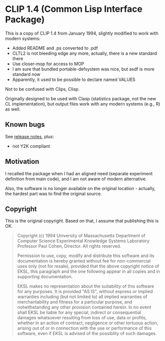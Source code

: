 * CLIP 1.4 (Common Lisp Interface Package)

This is a copy of CLIP 1.4 from January 1994, slightly modified to work with
modern systems:
- Added README and .ps converted to .pdf
- CLTL2 is not bleeding edge any more, actually, there is a new standard there
- Use closer-mop for access to MOP
- I am sure that bundled portable-defsystem was nice, but asdf is more standard now
- Apparently, it used to be possible to declare named VALUES


Not to be confused with Clips, Clisp.

Originally designed to be used with Clasp (statistics package, not the new CL
implementation), but output files work with any modern systems (e.g., R) as well.

** Known bugs
See [[file:doc/clip-1.4/release-notes.text][release notes]], plus:
- not Y2K compliant

** Motivation
I recalled the package when I had an aligned need (separate experiment
definition from main code), and I am not aware of modern alternative.

Also, the software is no longer available on the original location - actually, the hardest part was to find the original source.

** Copyright
This is the original copyright. Based on that, I assume that publishing this is OK.
#+begin_quote
Copyright (c) 1994 University of Massachusetts
Department of Computer Science
Experimental Knowledge Systems Laboratory
Professor Paul Cohen, Director.
All rights reserved.

Permission to use, copy, modify and distribute this software and its
documentation is hereby granted without fee for non-commercial uses
only (not for resale), provided that the above copyright notice of EKSL,
this paragraph and the one following appear in all copies and in
supporting documentation.

EKSL makes no representation about the suitability of this software for any
purposes.  It is provided "AS IS", without express or implied warranties
including (but not limited to) all implied warranties of merchantability
and fitness for a particular purpose, and notwithstanding any other
provision contained herein.  In no event shall EKSL be liable for any
special, indirect or consequential damages whatsoever resulting from loss
of use, data or profits, whether in an action of contract, negligence or
other tortuous action, arising out of or in connection with the use or
performance of this software, even if EKSL is advised of the possiblity
of such damages.
#+end_quote

